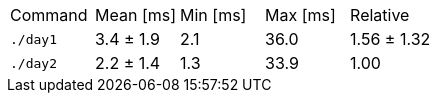 [cols="<,>,>,>,>"]
|===
| Command 
| Mean [ms] 
| Min [ms] 
| Max [ms] 
| Relative 

| `./day1` 
| 3.4 ± 1.9 
| 2.1 
| 36.0 
| 1.56 ± 1.32 

| `./day2` 
| 2.2 ± 1.4 
| 1.3 
| 33.9 
| 1.00 
|===
